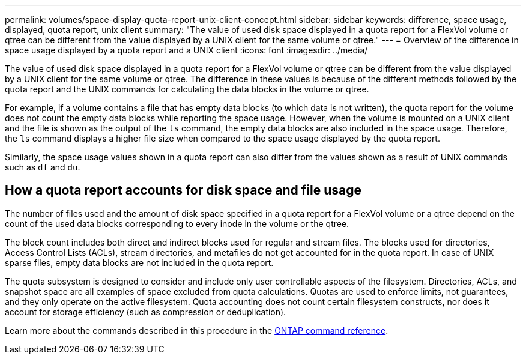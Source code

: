 ---
permalink: volumes/space-display-quota-report-unix-client-concept.html
sidebar: sidebar
keywords: difference, space usage, displayed, quota report, unix client
summary: "The value of used disk space displayed in a quota report for a FlexVol volume or qtree can be different from the value displayed by a UNIX client for the same volume or qtree."
---
= Overview of the difference in space usage displayed by a quota report and a UNIX client
:icons: font
:imagesdir: ../media/

[.lead]
The value of used disk space displayed in a quota report for a FlexVol volume or qtree can be different from the value displayed by a UNIX client for the same volume or qtree. The difference in these values is because of the different methods followed by the quota report and the UNIX commands for calculating the data blocks in the volume or qtree.

For example, if a volume contains a file that has empty data blocks (to which data is not written), the quota report for the volume does not count the empty data blocks while reporting the space usage. However, when the volume is mounted on a UNIX client and the file is shown as the output of the `ls` command, the empty data blocks are also included in the space usage. Therefore, the `ls` command displays a higher file size when compared to the space usage displayed by the quota report.

Similarly, the space usage values shown in a quota report can also differ from the values shown as a result of UNIX commands such as `df` and `du`.

== How a quota report accounts for disk space and file usage

The number of files used and the amount of disk space specified in a quota report for a FlexVol volume or a qtree depend on the count of the used data blocks corresponding to every inode in the volume or the qtree.

The block count includes both direct and indirect blocks used for regular and stream files. The blocks used for directories, Access Control Lists (ACLs), stream directories, and metafiles do not get accounted for in the quota report. In case of UNIX sparse files, empty data blocks are not included in the quota report.

The quota subsystem is designed to consider and include only user controllable aspects of the filesystem. Directories, ACLs, and snapshot space are all examples of space excluded from quota calculations. Quotas are used to enforce limits, not guarantees, and they only operate on the active filesystem. Quota accounting does not count certain filesystem constructs, nor does it account for storage efficiency (such as compression or deduplication).  

Learn more about the commands described in this procedure in the link:https://docs.netapp.com/us-en/ontap-cli/[ONTAP command reference^].

// 2025 Mar 13, ONTAPDOC-2758
// DP - August 5 2024 - ONTAP-2121
// Nov 18 2022 BURT 1483593